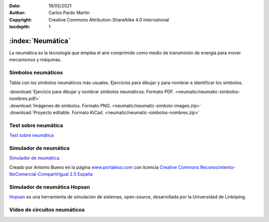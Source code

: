 ﻿:Date: 19/05/2021
:Author: Carlos Pardo Martín
:Copyright: Creative Commons Attribution-ShareAlike 4.0 International
:tocdepth: 1


.. _mecan-neumatic-intro:

:index:`Neumática`
==================
La neumática es la tecnología que emplea el aire comprimido
como medio de transmisión de energía para mover mecanismos y máquinas.


Símbolos neumáticos
-------------------
Tabla con los símbolos neumáticos más usuales.
Ejercicios para dibujar y para nombrar e identificar los símbolos.

.. image:: neumatic/_images/neumatic-simbolos-valvulas.png
   :alt: Válvulas neumáticas de dos posiciones
   :width: 280px
   :align: center     
   :target: ../_downloads/neumatic-simbolos-nombres.pdf


|  :download:`Ejercicio para dibujar y nombrar símbolos neumáticos. Formato PDF.
   <neumatic/neumatic-simbolos-nombres.pdf>`
|  :download:`Imágenes de símbolos. Formato PNG. 
   <neumatic/neumatic-simbolo-images.zip>`
|  :download:`Proyecto editable. Formato KiCad. 
   <neumatic/neumatic-simbolos-nombres.zip>`


Test sobre neumática
--------------------

.. image:: neumatic/_images/neumatic-test-01.png
   :alt: Test de componentes neumáticos
   :width: 340px
   :align: center     
   :target: https://www.picuino.com/test/#neumatica

`Test sobre neumática <https://www.picuino.com/test/#neumatica>`__


Simulador de neumática
----------------------
.. image:: neumatic/_images/neumatic-simulador.png
   :alt: Simulador de neumática de PortalESO.com
   :width: 640px
   :align: center     
   :target: ../_static/flash/simulador-neumatica.html

`Simulador de neumática. <../_static/flash/simulador-neumatica.html>`__

Creado por Antonio Bueno en la página
`www.portaleso.com <http://www.portaleso.com>`__ 
con licencia 
`Creative Commons Reconocimiento-NoComercial-CompartirIgual 2.5 España 
<https://creativecommons.org/licenses/by-nc-sa/2.5/es/>`__


Simulador de neumática Hopsan
-----------------------------
`Hopsan <https://liu.se/en/research/hopsan>`__ 
es una herramienta de simulación de sistemas, open-source,
desarrollada por la Universidad de Linköping.

.. image:: neumatic/_images/neumatic-hopsan-01.png
   :width: 480px
   :align: center     
   :target: https://liu.se/en/research/hopsan


Vídeo de circuitos neumáticos
-----------------------------

.. raw:: html

   <div class="video-center">
   <iframe src="https://www.youtube.com/embed/PZUS_Eo4dKM"
   frameborder="0" allowfullscreen></iframe>
   </div>


